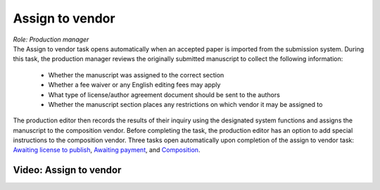Assign to vendor
================

| *Role: Production manager*

| The Assign to vendor task opens automatically when an
  accepted paper is imported from the submission system. During this
  task, the production manager reviews the originally submitted
  manuscript to collect the following information:
  
 - Whether the manuscript was assigned to the correct section
 - Whether a fee waiver or any English editing fees may apply
 - What type of license/author agreement document should be sent to the authors
 - Whether the manuscript section places any restrictions on which vendor it may be assigned to
  
| The production editor then records the results of their inquiry using
  the designated system functions and assigns the manuscript to the
  composition vendor. Before completing the task, the production editor
  has an option to add special instructions to the composition vendor.
  Three tasks open automatically upon completion of the assign to vendor
  task: `Awaiting license to publish <license>`__,
  `Awaiting payment <payment>`__, and
  `Composition <comp>`__.
  
Video: Assign to vendor
________________
.. raw:: html

	<iframe width=640 height=392 frameborder="0" scrolling="no" src="https://screencast-o-matic.com/embed?sc=cbQYYhI3Ms&v=5&ff=1" allowfullscreen="true"></iframe>
